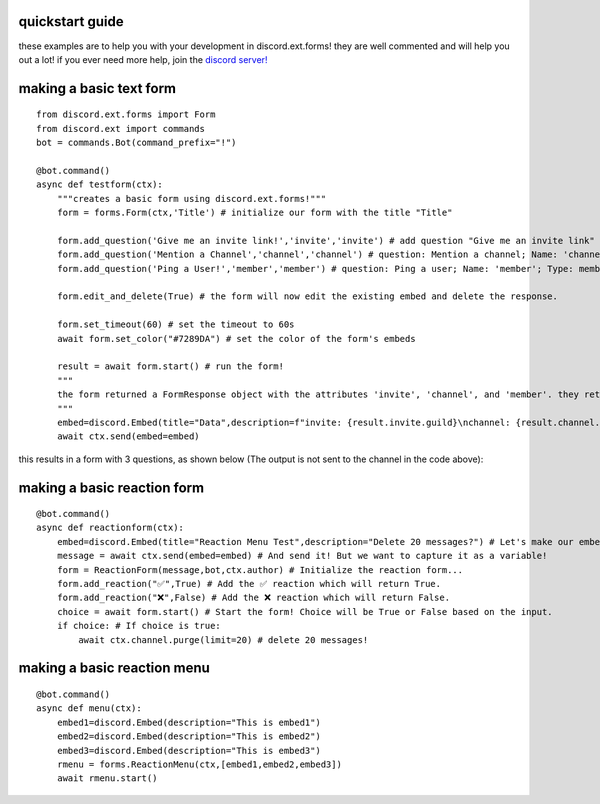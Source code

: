 quickstart guide
================
these examples are to help you with your development in discord.ext.forms! they are well commented and will help you out a lot! if you ever need more help, join the `discord server! <https://discord.gg/bNtj2nFnYA>`_

making a basic text form
========================

::

    from discord.ext.forms import Form
    from discord.ext import commands
    bot = commands.Bot(command_prefix="!")

    @bot.command()
    async def testform(ctx):
        """creates a basic form using discord.ext.forms!"""
        form = forms.Form(ctx,'Title') # initialize our form with the title "Title"

        form.add_question('Give me an invite link!','invite','invite') # add question "Give me an invite link" that should be called 'invite' and the type is an invite.
        form.add_question('Mention a Channel','channel','channel') # question: Mention a channel; Name: 'channel'; Type: Channel        form.add_question('Ping a User!','member','member')
        form.add_question('Ping a User!','member','member') # question: Ping a user; Name: 'member'; Type: member

        form.edit_and_delete(True) # the form will now edit the existing embed and delete the response.

        form.set_timeout(60) # set the timeout to 60s
        await form.set_color("#7289DA") # set the color of the form's embeds

        result = await form.start() # run the form!
        """
        the form returned a FormResponse object with the attributes 'invite', 'channel', and 'member'. they return a discord.Invite, discord.TextChannel, and discord.Member respectively.
        """
        embed=discord.Embed(title="Data",description=f"invite: {result.invite.guild}\nchannel: {result.channel.mention}\nmember: {result.member.mention}")
        await ctx.send(embed=embed)

this results in a form with 3 questions, as shown below (The output is not sent to the channel in the code above):

making a basic reaction form
============================

::

    @bot.command()
    async def reactionform(ctx):
        embed=discord.Embed(title="Reaction Menu Test",description="Delete 20 messages?") # Let's make our embed here...
        message = await ctx.send(embed=embed) # And send it! But we want to capture it as a variable!
        form = ReactionForm(message,bot,ctx.author) # Initialize the reaction form...
        form.add_reaction("✅",True) # Add the ✅ reaction which will return True.
        form.add_reaction("❌",False) # Add the ❌ reaction which will return False.
        choice = await form.start() # Start the form! Choice will be True or False based on the input.
        if choice: # If choice is true:
            await ctx.channel.purge(limit=20) # delete 20 messages!

making a basic reaction menu
============================

::

    @bot.command()
    async def menu(ctx):
        embed1=discord.Embed(description="This is embed1")
        embed2=discord.Embed(description="This is embed2")
        embed3=discord.Embed(description="This is embed3")
        rmenu = forms.ReactionMenu(ctx,[embed1,embed2,embed3])
        await rmenu.start()
